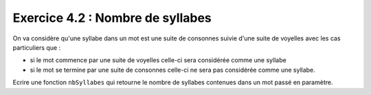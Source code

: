 Exercice 4.2 : Nombre de syllabes
---------------------------------

On va considère qu'une syllabe dans un mot est une suite de consonnes suivie d'une suite de voyelles avec les cas particuliers que :

- si le mot commence par une suite de voyelles celle-ci sera considérée comme une syllabe
- si le mot se termine par une suite de consonnes celle-ci ne sera pas considérée comme une syllabe.

Ecrire une fonction ``nbSyllabes`` qui retourne le nombre de syllabes contenues dans un mot passé en paramètre.

.. easypython:: /exercicesTD2/NbSyllabes.py
   :language: Jacadi
   :uuid: 1231313
